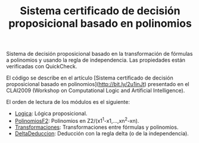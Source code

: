 #+TITLE: Sistema certificado de decisión proposicional basado en polinomios

Sistema de decisión proposicional basado en la transformación de fórmulas a
polinomios y usando la regla de independencia. Las propiedades están
verificadas con QuickCheck.

El código se describe en el artículo [Sistema certificado de decisión
proposicional basado en polinomios](http://bit.ly/2u1inJt) presentado en
el CLAI2009 (Workshop on Computational Logic and Artificial
Intelligence).

El orden de lectura de los módulos es el siguiente:

+ [[./src/Logica.hs][Logica]]: Lógica proposicional.
+ [[./src/PolinomiosF2.hs][PolinomiosF2]]: Polinomios en Z2/(x1^1-x1,...,xn^2-xn).
+ [[./src/Transformaciones][Transformaciones]]: Transformaciones entre fórmulas y polinomios. 
+ [[./src/DeltaDeduccion.hs][DeltaDeduccion]]: Deducción con la regla delta (o de la independencia). 
